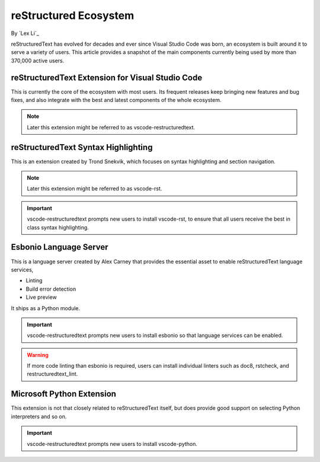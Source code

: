 reStructured Ecosystem
======================

By `Lex Li`_

reStructuredText has evolved for decades and ever since Visual Studio Code was
born, an ecosystem is built around it to serve a variety of users. This article
provides a snapshot of the main components currently being used by more than
370,000 active users.

reStructuredText Extension for Visual Studio Code
-------------------------------------------------
This is currently the core of the ecosystem with most users. Its frequent
releases keep bringing new features and bug fixes, and also integrate with the
best and latest components of the whole ecosystem.

.. note:: Later this extension might be referred to as vscode-restructuredtext.

reStructuredText Syntax Highlighting
------------------------------------
This is an extension created by Trond Snekvik, which focuses on syntax
highlighting and section navigation.

.. note:: Later this extension might be referred to as vscode-rst.

.. important:: vscode-restructuredtext prompts new users to install vscode-rst,
   to ensure that all users receive the best in class syntax highlighting.

Esbonio Language Server
-----------------------
This is a language server created by Alex Carney that provides the essential
asset to enable reStructuredText language services,

* Linting
* Build error detection
* Live preview

It ships as a Python module.

.. important:: vscode-restructuredtext prompts new users to install esbonio so
   that language services can be enabled.

.. warning:: If more code linting than esbonio is required, users can install
   individual linters such as doc8, rstcheck, and restructuredtext_lint.

Microsoft Python Extension
--------------------------
This extension is not that closely related to reStructuredText itself, but does
provide good support on selecting Python interpreters and so on.

.. important:: vscode-restructuredtext prompts new users to install
   vscode-python.
